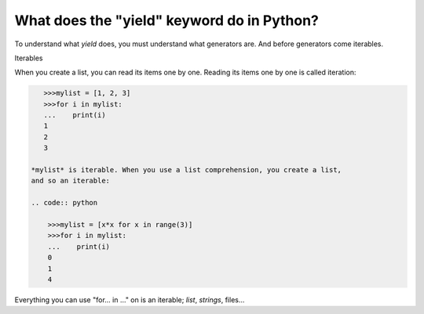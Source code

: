 ===========================================
What does the "yield" keyword do in Python?
===========================================

To understand what *yield* does, you must understand what generators are. And
before generators come iterables.

Iterables

When you create a list, you can read its items one by one. Reading its items
one by one is called iteration:

.. code:: python

    >>>mylist = [1, 2, 3]
    >>>for i in mylist:
    ...    print(i)
    1
    2
    3

 *mylist* is iterable. When you use a list comprehension, you create a list,
 and so an iterable:

 .. code:: python

     >>>mylist = [x*x for x in range(3)]
     >>>for i in mylist:
     ...    print(i)
     0
     1
     4

Everything you can use "for...  in ..." on is an iterable; *list*, *strings*, files...


